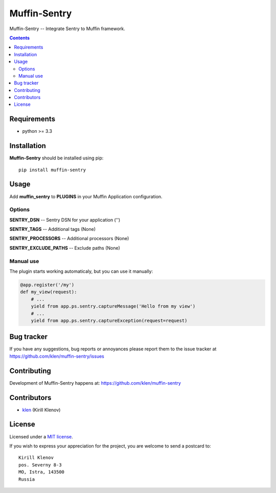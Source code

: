 Muffin-Sentry
#############

.. _description:

Muffin-Sentry -- Integrate Sentry to Muffin framework.

.. _badges:

.. image:: http://img.shields.io/travis/klen/muffin-sentry.svg?style=flat-square
    :target: http://travis-ci.org/klen/muffin-sentry
    :alt: Build Status

.. image:: http://img.shields.io/pypi/v/muffin-sentry.svg?style=flat-square
    :target: https://pypi.python.org/pypi/muffin-sentry

.. image:: http://img.shields.io/pypi/dm/muffin-sentry.svg?style=flat-square
    :target: https://pypi.python.org/pypi/muffin-sentry

.. _contents:

.. contents::

.. _requirements:

Requirements
=============

- python >= 3.3

.. _installation:

Installation
=============

**Muffin-Sentry** should be installed using pip: ::

    pip install muffin-sentry

.. _usage:

Usage
=====

Add **muffin_sentry** to **PLUGINS** in your Muffin Application configuration.

Options
-------

**SENTRY_DSN**  -- Sentry DSN for your application ('')

**SENTRY_TAGS** -- Additional tags (None)

**SENTRY_PROCESSORS** -- Additional processors (None)

**SENTRY_EXCLUDE_PATHS** -- Exclude paths (None)

Manual use
----------

The plugin starts working automaticaly, but you can use it manually:

.. code:: python

    @app.register('/my')
    def my_view(request):
        # ...
        yield from app.ps.sentry.captureMessage('Hello from my view')
        # ...
        yield from app.ps.sentry.captureException(request=request)

.. _bugtracker:

Bug tracker
===========

If you have any suggestions, bug reports or
annoyances please report them to the issue tracker
at https://github.com/klen/muffin-sentry/issues

.. _contributing:

Contributing
============

Development of Muffin-Sentry happens at: https://github.com/klen/muffin-sentry


Contributors
=============

* klen_ (Kirill Klenov)

.. _license:

License
========

Licensed under a `MIT license`_.

If you wish to express your appreciation for the project, you are welcome to send
a postcard to: ::

    Kirill Klenov
    pos. Severny 8-3
    MO, Istra, 143500
    Russia

.. _links:


.. _klen: https://github.com/klen

.. _MIT license: http://opensource.org/licenses/MIT
